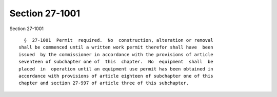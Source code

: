 Section 27-1001
===============

Section 27-1001 ::    
        
     
        §  27-1001  Permit  required.  No  construction, alteration or removal
      shall be commenced until a written work permit therefor shall have  been
      issued  by the commissioner in accordance with the provisions of article
      seventeen of subchapter one of  this  chapter.  No  equipment  shall  be
      placed  in  operation until an equipment use permit has been obtained in
      accordance with provisions of article eighteen of subchapter one of this
      chapter and section 27-997 of article three of this subchapter.
    
    
    
    
    
    
    